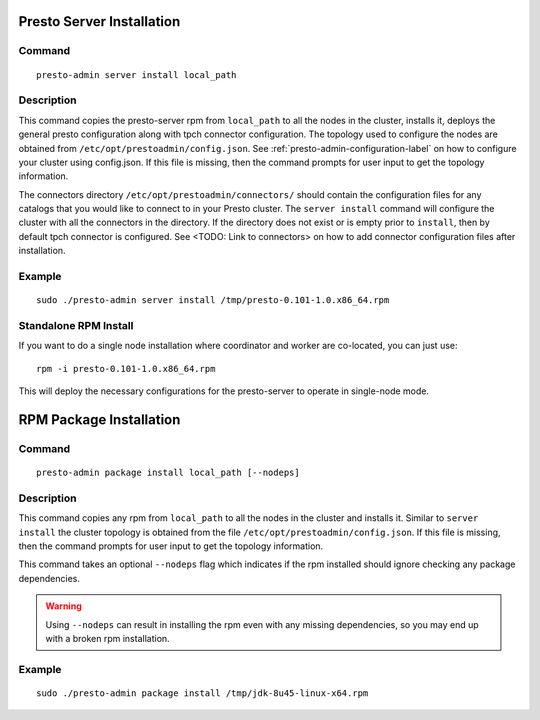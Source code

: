 ==========================
Presto Server Installation
==========================

Command
-------
::

 presto-admin server install local_path

Description
-----------
This command copies the presto-server rpm from ``local_path`` to all the nodes in the cluster, installs it, deploys the general presto configuration along with tpch connector configuration.
The topology used to configure the nodes are obtained from ``/etc/opt/prestoadmin/config.json``. See :ref:`presto-admin-configuration-label` on how to configure your cluster using config.json. If this file is missing, then the command prompts for user input to get the topology information.

The connectors directory ``/etc/opt/prestoadmin/connectors/`` should contain the configuration files for any catalogs that you would like to connect to in your Presto cluster.
The ``server install`` command will configure the cluster with all the connectors in the directory. If the directory does not exist or is empty prior to ``install``, then by default tpch connector is configured. See <TODO: Link to connectors> on how to add connector configuration files after installation.

Example
-------
::

 sudo ./presto-admin server install /tmp/presto-0.101-1.0.x86_64.rpm

Standalone RPM Install
----------------------

If you want to do a single node installation where coordinator and worker are co-located, you can just use:
::

 rpm -i presto-0.101-1.0.x86_64.rpm

This will deploy the necessary configurations for the presto-server to operate in single-node mode.

========================
RPM Package Installation
========================

Command
-------
::

 presto-admin package install local_path [--nodeps]

Description
-----------
This command copies any rpm from ``local_path`` to all the nodes in the cluster and installs it. Similar to ``server install`` the cluster topology is obtained from the file ``/etc/opt/prestoadmin/config.json``. If this file is missing, then the command prompts for user input to get the topology information.

This command takes an optional ``--nodeps`` flag which indicates if the rpm installed should ignore checking any package dependencies.

.. WARNING:: Using ``--nodeps`` can result in installing the rpm even with any missing dependencies, so you may end up with a broken rpm installation.

Example
-------
::

 sudo ./presto-admin package install /tmp/jdk-8u45-linux-x64.rpm
